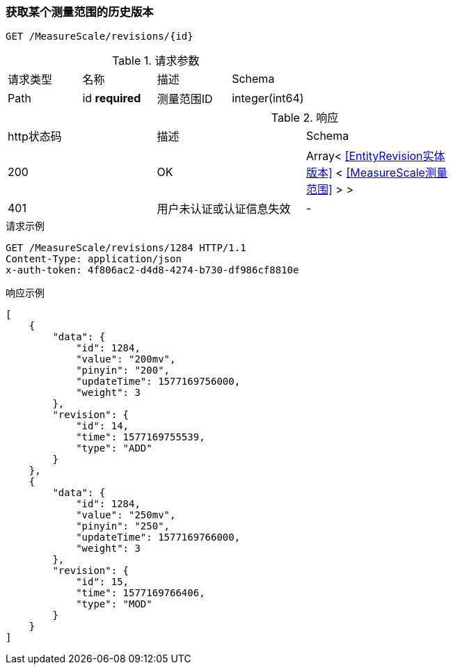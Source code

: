 === 获取某个测量范围的历史版本
`GET /MeasureScale/revisions/{id}`

.请求参数
|===
| 请求类型 | 名称 |  描述 | Schema
| Path | id **required** |  测量范围ID | integer(int64)
|===

.响应
|===
| http状态码 | 描述 | Schema |
| 200 | OK | Array< <<EntityRevision实体版本>> < <<MeasureScale测量范围>> > > |
| 401 | 用户未认证或认证信息失效 | - |
|===


.请求示例
```
GET /MeasureScale/revisions/1284 HTTP/1.1
Content-Type: application/json
x-auth-token: 4f806ac2-d4d8-4274-b730-df986cf8810e
```

.响应示例
```
[
    {
        "data": {
            "id": 1284,
            "value": "200mv",
            "pinyin": "200",
            "updateTime": 1577169756000,
            "weight": 3
        },
        "revision": {
            "id": 14,
            "time": 1577169755539,
            "type": "ADD"
        }
    },
    {
        "data": {
            "id": 1284,
            "value": "250mv",
            "pinyin": "250",
            "updateTime": 1577169766000,
            "weight": 3
        },
        "revision": {
            "id": 15,
            "time": 1577169766406,
            "type": "MOD"
        }
    }
]
```
